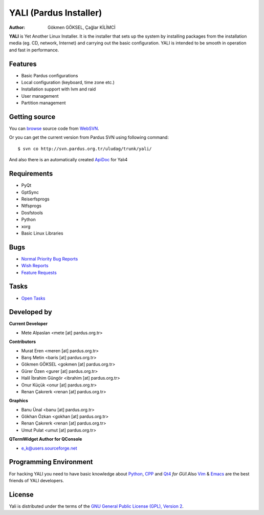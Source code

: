 .. _yali4-index:

YALI (Pardus Installer)
~~~~~~~~~~~~~~~~~~~~~~~

:Author: Gökmen GÖKSEL, Çağlar KİLİMCİ

**YALI** is Yet Another Linux Installer. It is the installer that sets up the system by installing packages from the installation media (eg. CD, network, Internet) and carrying out the basic conﬁguration. YALI is intended to be smooth in operation and fast in performance.

Features
--------

* Basic Pardus configurations
* Local configuration (keyboard, time zone etc.)
* Installation support with lvm and raid
* User management
* Partition management

Getting source
--------------

You can `browse <http://svn.pardus.org.tr/uludag/trunk/yali/>`_ source code from WebSVN_.

Or you can get the current version from Pardus SVN using following command::

$ svn co http://svn.pardus.org.tr/uludag/trunk/yali/

And also there is an automatically created ApiDoc_ for Yalı4

Requirements
------------

* PyQt
* GptSync
* Reiserfsprogs
* Ntfsprogs
* Dosfstools
* Python
* xorg
* Basic Linux Libraries

Bugs
----

.. Links to bugzilla for following titles

* `Normal Priority Bug Reports <http://bugs.pardus.org.tr/buglist.cgi?bug_severity=normal&classification=Pardus%20Teknolojileri%20%2F%20Pardus%20Technologies&query_format=advanced&bug_status=NEW&bug_status=ASSIGNED&bug_status=REOPENED&product=YALI%20Kurulum%20Y%C3%B6neticisi%20%2F%20Installation%20Manager>`_

* `Wish Reports <http://bugs.pardus.org.tr/buglist.cgi?bug_severity=low&classification=Pardus%20Teknolojileri%20%2F%20Pardus%20Technologies&query_format=advanced&bug_status=NEW&bug_status=ASSIGNED&bug_status=REOPENED&product=YALI%20Kurulum%20Y%C3%B6neticisi%20%2F%20Installation%20Manager>`_

* `Feature Requests <http://bugs.pardus.org.tr/buglist.cgi?bug_severity=newfeature&classification=Pardus%20Teknolojileri%20%2F%20Pardus%20Technologies&query_format=advanced&bug_status=NEW&bug_status=ASSIGNED&bug_status=REOPENED&product=YALI%20Kurulum%20Y%C3%B6neticisi%20%2F%20Installation%20Manager>`_

Tasks
-----

* `Open Tasks <http://proje.pardus.org.tr:50030/projects/yali>`_

Developed by
------------

**Current Developer**

* Mete Alpaslan <mete [at] pardus.org.tr>

**Contributors**

* Murat Eren <meren [at] pardus.org.tr>

* Barış Metin <baris [at] pardus.org.tr>

* Gökmen GÖKSEL <gokmen [at] pardus.org.tr>

* Gürer Özen <gurer [at] pardus.org.tr>

* Halil İbrahim Güngör <ibrahim [at] pardus.org.tr>

* Onur Küçük <onur [at] pardus.org.tr>

* Renan Çakırerk <renan [at] pardus.org.tr>

**Graphics**

* Banu Ünal <banu [at] pardus.org.tr>

* Gökhan Özkan <gokhan [at] pardus.org.tr>

* Renan Çakırerk <renan [at] pardus.org.tr>

* Umut Pulat <umut [at] pardus.org.tr>

**QTermWidget Author for QConsole**

* e_k@users.sourceforge.net


Programming Environment
-----------------------

For hacking YALI you need to have basic knowledge about Python_, CPP_ and Qt4_ *for GUI*.Also Vim_ & Emacs_ are the best friends of YALI developers.

License
-------

Yali is distributed under the terms of the `GNU General Public License (GPL), Version 2 <http://www.gnu.org/licenses/old-licenses/gpl-2.0.html>`_.

.. _WebSVN: http://websvn.pardus.org.tr
.. _Python: http://www.python.org
.. _CPP: http://en.wikipedia.org/wiki/C++
.. _Qt4: http://www.trolltech.com
.. _Vim: http://www.vim.org
.. _Emacs: http://www.gnu.org/software/emacs
.. _ApiDoc: http://cekirdek.pardus.org.tr/~gokmen/yali-api-doc

.. Document Content
.. ----------------

.. .. toctree::

..    components.rst
..    screens.rst

